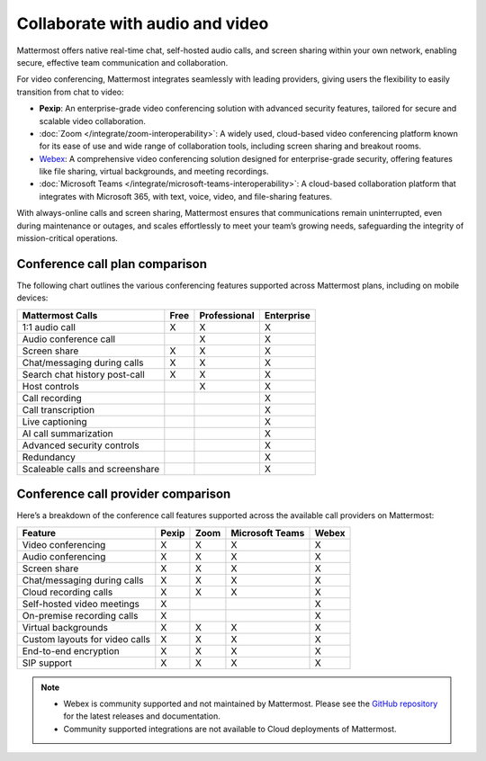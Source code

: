 Collaborate with audio and video
================================

Mattermost offers native real-time chat, self-hosted audio calls, and screen sharing within your own network, enabling secure, effective team communication and collaboration.

For video conferencing, Mattermost integrates seamlessly with leading providers, giving users the flexibility to easily transition from chat to video:

- **Pexip**: An enterprise-grade video conferencing solution with advanced security features, tailored for secure and scalable video collaboration.
- :doc:`Zoom </integrate/zoom-interoperability>`: A widely used, cloud-based video conferencing platform known for its ease of use and wide range of collaboration tools, including screen sharing and breakout rooms.
- `Webex <https://mattermost.com/marketplace/webex-cloud/>`_: A comprehensive video conferencing solution designed for enterprise-grade security, offering features like file sharing, virtual backgrounds, and meeting recordings.
- :doc:`Microsoft Teams </integrate/microsoft-teams-interoperability>`: A cloud-based collaboration platform that integrates with Microsoft 365, with text, voice, video, and file-sharing features.

With always-online calls and screen sharing, Mattermost ensures that communications remain uninterrupted, even during maintenance or outages, and scales effortlessly to meet your team’s growing needs, safeguarding the integrity of mission-critical operations.

Conference call plan comparison
-------------------------------

The following chart outlines the various conferencing features supported across Mattermost plans, including on mobile devices:

+---------------------------------+----------+------------------+----------------+
| **Mattermost Calls**            | **Free** | **Professional** | **Enterprise** |
+=================================+==========+==================+================+
| 1:1 audio call                  | X        | X                | X              |
+---------------------------------+----------+------------------+----------------+
| Audio conference call           |          | X                | X              |
+---------------------------------+----------+------------------+----------------+
| Screen share                    | X        | X                | X              |
+---------------------------------+----------+------------------+----------------+
| Chat/messaging during calls     | X        | X                | X              |
+---------------------------------+----------+------------------+----------------+
| Search chat history post-call   | X        | X                | X              |
+---------------------------------+----------+------------------+----------------+
| Host controls                   |          | X                | X              |
+---------------------------------+----------+------------------+----------------+
| Call recording                  |          |                  | X              |
+---------------------------------+----------+------------------+----------------+
| Call transcription              |          |                  | X              |
+---------------------------------+----------+------------------+----------------+
| Live captioning                 |          |                  | X              |
+---------------------------------+----------+------------------+----------------+
| AI call summarization           |          |                  | X              |
+---------------------------------+----------+------------------+----------------+
| Advanced security controls      |          |                  | X              |
+---------------------------------+----------+------------------+----------------+
| Redundancy                      |          |                  | X              |
+---------------------------------+----------+------------------+----------------+
| Scaleable calls and screenshare |          |                  | X              |
+---------------------------------+----------+------------------+----------------+

Conference call provider comparison
-----------------------------------

Here’s a breakdown of the conference call features supported across the available call providers on Mattermost:

+--------------------------------+-----------+----------+--------------+-----------+
| **Feature**                    | **Pexip** | **Zoom** | **Microsoft  | **Webex** |
|                                |           |          | Teams**      |           |
+================================+===========+==========+==============+===========+
| Video conferencing             | X         | X        | X            | X         |
+--------------------------------+-----------+----------+--------------+-----------+
| Audio conferencing             | X         | X        | X            | X         |
+--------------------------------+-----------+----------+--------------+-----------+
| Screen share                   | X         | X        | X            | X         |
+--------------------------------+-----------+----------+--------------+-----------+
| Chat/messaging during calls    | X         | X        | X            | X         |
+--------------------------------+-----------+----------+--------------+-----------+
| Cloud recording calls          | X         | X        | X            | X         |
+--------------------------------+-----------+----------+--------------+-----------+
| Self-hosted video meetings     | X         |          |              | X         |
+--------------------------------+-----------+----------+--------------+-----------+
| On-premise recording calls     | X         |          |              | X         |
+--------------------------------+-----------+----------+--------------+-----------+
| Virtual backgrounds            | X         | X        | X            | X         |
+--------------------------------+-----------+----------+--------------+-----------+
| Custom layouts for video calls | X         | X        | X            | X         |
+--------------------------------+-----------+----------+--------------+-----------+
| End-to-end encryption          | X         | X        | X            | X         |
+--------------------------------+-----------+----------+--------------+-----------+
| SIP support                    | X         | X        | X            | X         |
+--------------------------------+-----------+----------+--------------+-----------+

.. note::

    - Webex is community supported and not maintained by Mattermost. Please see the `GitHub repository <https://github.com/mattermost-community/mattermost-plugin-webex#readme>`_ for the latest releases and documentation. 
    - Community supported integrations are not available to Cloud deployments of Mattermost.